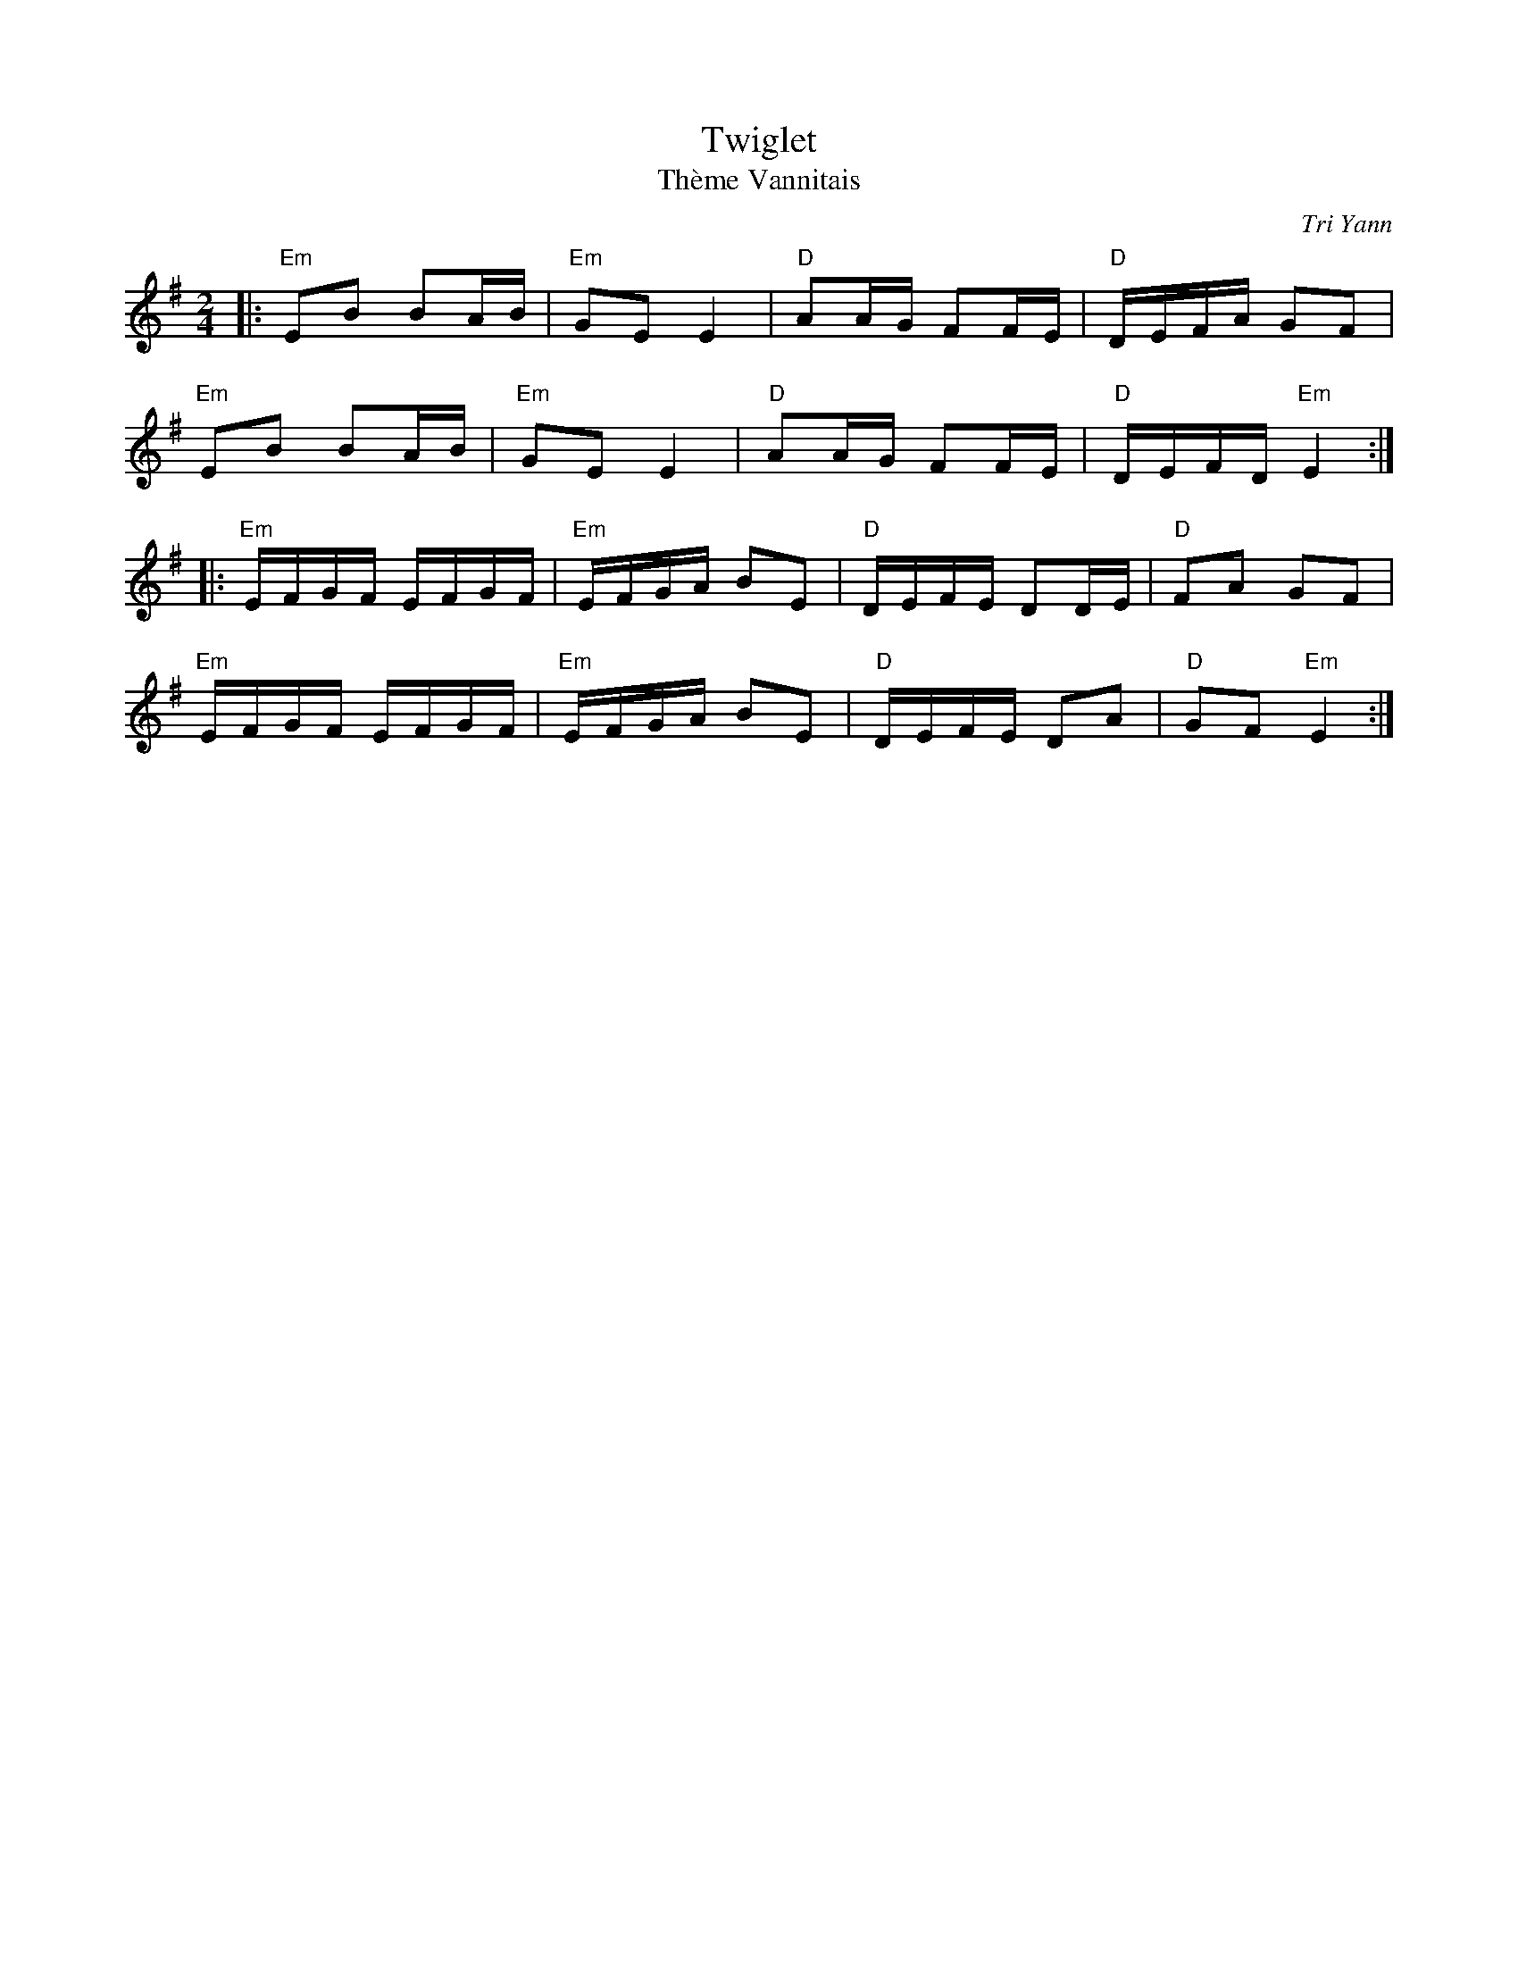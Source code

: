 X: 3
T: Twiglet
T: Thème Vannitais
C: Tri Yann
R: An Dro
M: 2/4
L: 1/16
K: Emin
Z: ABC transcription by Verge Roller & Hetzel 
r: 32
|: "Em" E2B2 B2AB | "Em" G2E2 E4 | "D" A2AG F2FE | "D" DEFA G2F2 |
"Em" E2B2 B2AB | "Em" G2E2 E4 | "D" A2AG F2FE | "D" DEFD "Em" E4 :|
|: "Em" EFGF EFGF | "Em" EFGA B2E2 | "D" DEFE D2DE | "D" F2A2 G2F2 |
"Em" EFGF EFGF | "Em" EFGA B2E2 | "D" DEFE D2A2 | "D" G2F2 "Em" E4 :|
